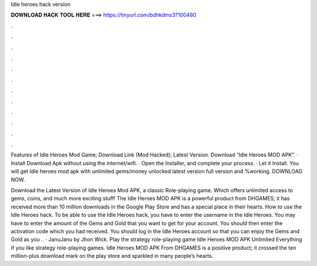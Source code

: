 Idle heroes hack version



𝐃𝐎𝐖𝐍𝐋𝐎𝐀𝐃 𝐇𝐀𝐂𝐊 𝐓𝐎𝐎𝐋 𝐇𝐄𝐑𝐄 ===> https://tinyurl.com/bdhkdms3?100480



.



.



.



.



.



.



.



.



.



.



.



.

Features of Idle Heroes Mod Game; Download Link (Mod Hacked); Latest Version. Download “Idle Heroes MOD APK”. · Install Download Apk without using the internet/wifi. · Open the Installer, and complete your process. · Let it Install. You will get Idle heroes mod apk with unlimited gems/money unlocked latest version full version and %working. DOWNLOAD NOW.

Download the Latest Version of Idle Heroes Mod APK, a classic Role-playing game. Which offers unlimited access to gems, coins, and much more exciting stuff! The Idle Heroes MOD APK is a powerful product from DHGAMES; it has received more than 10 million downloads in the Google Play Store and has a special place in their hearts. How to use the Idle Heroes hack. To be able to use the Idle Heroes hack, you have to enter the username in the Idle Heroes. You may have to enter the amount of the Gems and Gold that you want to get for your account. You should then enter the activation code which you had received. You should log in the Idle Heroes account so that you can enjoy the Gems and Gold as you .  · JanuJanu by Jhon Wick. Play the strategy role-playing game Idle Heroes MOD APK Unlimited Everything if you like strategy role-playing games. Idle Heroes MOD APK From DHGAMES is a positive product; it crossed the ten million-plus download mark on the play store and sparkled in many people’s hearts.
